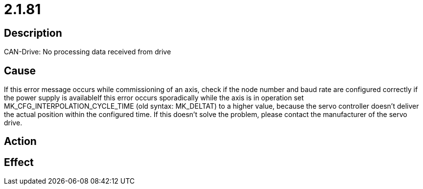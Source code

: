 = 2.1.81
:imagesdir: img

== Description
CAN-Drive: No processing data received from drive

== Cause
If this error message occurs while commissioning of an axis, check
 if the node number and baud rate are configured correctly
 if the power supply is availableIf this error occurs sporadically while the axis is in operation
 set MK_CFG_INTERPOLATION_CYCLE_TIME (old syntax: MK_DELTAT) to a higher value, because the servo controller doesn't deliver the actual position within the configured time.
 If this doesn't solve the problem, please contact the manufacturer of the servo drive. 

== Action
 

== Effect
 

